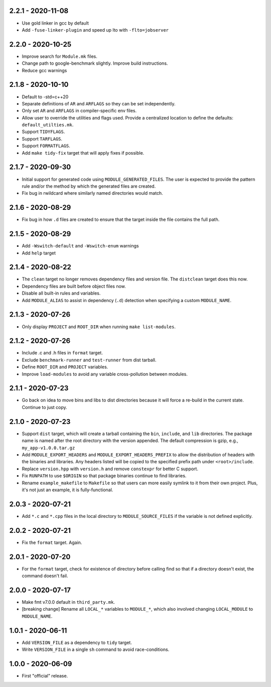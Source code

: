 2.2.1 - 2020-11-08
------------------
* Use gold linker in gcc by default
* Add ``-fuse-linker-plugin`` and speed up lto with ``-flto=jobserver``


2.2.0 - 2020-10-25
------------------
* Improve search for ``Module.mk`` files.
* Change path to google-benchmark slightly. Improve build instructions.
* Reduce gcc warnings


2.1.8 - 2020-10-10
------------------
* Default to -std=c++20
* Separate definitions of ``AR`` and ``ARFLAGS`` so they can be set
  independently.
* Only set ``AR`` and ``ARFLAGS`` in compiler-specific env files.
* Allow user to override the utilities and flags used. Provide a
  centralized location to define the defaults: ``default_utilties.mk``.
* Support ``TIDYFLAGS``.
* Support ``TARFLAGS``.
* Support ``FORMATFLAGS``.
* Add ``make tidy-fix`` target that will apply fixes if possible.


2.1.7 - 2020-09-30
------------------
* Initial support for generated code using ``MODULE_GENERATED_FILES``.
  The user is expected to provide the pattern rule and/or the method by
  which the generated files are created.
* Fix bug in rwildcard where similarly named directories would match.


2.1.6 - 2020-08-29
------------------
* Fix bug in how ``.d`` files are created to ensure that the target
  inside the file contains the full path.


2.1.5 - 2020-08-29
------------------
* Add ``-Wswitch-default`` and ``-Wswitch-enum`` warnings
* Add ``help`` target


2.1.4 - 2020-08-22
------------------
* The ``clean`` target no longer removes dependency files and version
  file. The ``distclean`` target does this now.
* Dependency files are built before object files now.
* Disable all built-in rules and variables.
* Add ``MODULE_ALIAS`` to assist in dependency (``.d``) detection when
  specifying a custom ``MODULE_NAME``.


2.1.3 - 2020-07-26
------------------
* Only display ``PROJECT`` and ``ROOT_DIR`` when running ``make
  list-modules``.


2.1.2 - 2020-07-26
------------------
* Include .c and .h files in ``format`` target.
* Exclude ``benchmark-runner`` and ``test-runner`` from dist tarball.
* Define ``ROOT_DIR`` and ``PROJECT`` variables.
* Improve ``load-modules`` to avoid any variable cross-pollution between
  modules.


2.1.1 - 2020-07-23
------------------
* Go back on idea to move bins and libs to dist directories because it
  will force a re-build in the current state. Continue to just copy.


2.1.0 - 2020-07-23
------------------
* Support ``dist`` target, which will create a tarball containing the
  ``bin``, ``include``, and ``lib`` directories. The package name is
  named after the root directory with the version appended. The default
  compression is gzip, e.g., ``my_app-v1.0.0.tar.gz``
* Add ``MODULE_EXPORT_HEADERS`` and ``MODULE_EXPORT_HEADERS_PREFIX`` to
  allow the distribution of headers with the binaries and libraries. Any
  headers listed will be copied to the specified prefix path under
  ``<root>/include``.
* Replace ``version.hpp`` with ``version.h`` and remove ``constexpr``
  for better C support.
* Fix ``RUNPATH`` to use ``$ORIGIN`` so that package binaries continue
  to find libraries.
* Rename ``example_makefile`` to ``Makefile`` so that users can more
  easily symlink to it from their own project. Plus, it's not just an
  example, it is fully-functional.


2.0.3 - 2020-07-21
------------------
* Add ``*.c`` and ``*.cpp`` files in the local directory to
  ``MODULE_SOURCE_FILES`` if the variable is not defined explicitly.


2.0.2 - 2020-07-21
------------------
* Fix the ``format`` target. Again.


2.0.1 - 2020-07-20
------------------
* For the ``format`` target, check for existence of directory before
  calling find so that if a directory doesn't exist, the command doesn't
  fail.


2.0.0 - 2020-07-17
------------------
* Make fmt v7.0.0 default in ``third_party.mk``.
* [breaking change] Rename all ``LOCAL_*`` variables to ``MODULE_*``,
  which also involved changing ``LOCAL_MODULE`` to ``MODULE_NAME``.


1.0.1 - 2020-06-11
------------------
* Add ``VERSION_FILE`` as a dependency to ``tidy`` target.
* Write ``VERSION_FILE`` in a single ``sh`` command to avoid
  race-conditions.


1.0.0 - 2020-06-09
------------------
* First "official" release.
